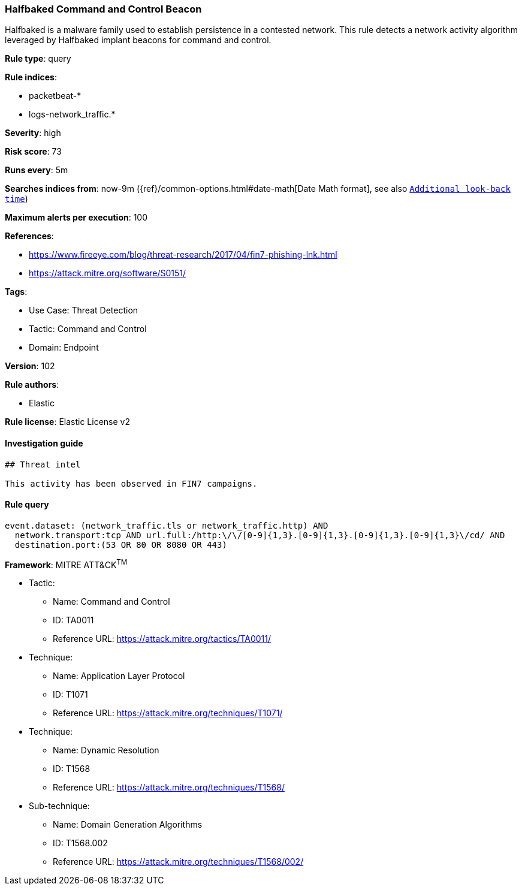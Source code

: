 [[prebuilt-rule-8-7-7-halfbaked-command-and-control-beacon]]
=== Halfbaked Command and Control Beacon

Halfbaked is a malware family used to establish persistence in a contested network. This rule detects a network activity algorithm leveraged by Halfbaked implant beacons for command and control.

*Rule type*: query

*Rule indices*: 

* packetbeat-*
* logs-network_traffic.*

*Severity*: high

*Risk score*: 73

*Runs every*: 5m

*Searches indices from*: now-9m ({ref}/common-options.html#date-math[Date Math format], see also <<rule-schedule, `Additional look-back time`>>)

*Maximum alerts per execution*: 100

*References*: 

* https://www.fireeye.com/blog/threat-research/2017/04/fin7-phishing-lnk.html
* https://attack.mitre.org/software/S0151/

*Tags*: 

* Use Case: Threat Detection
* Tactic: Command and Control
* Domain: Endpoint

*Version*: 102

*Rule authors*: 

* Elastic

*Rule license*: Elastic License v2


==== Investigation guide


[source, markdown]
----------------------------------
## Threat intel

This activity has been observed in FIN7 campaigns.
----------------------------------

==== Rule query


[source, js]
----------------------------------
event.dataset: (network_traffic.tls or network_traffic.http) AND
  network.transport:tcp AND url.full:/http:\/\/[0-9]{1,3}.[0-9]{1,3}.[0-9]{1,3}.[0-9]{1,3}\/cd/ AND
  destination.port:(53 OR 80 OR 8080 OR 443)

----------------------------------

*Framework*: MITRE ATT&CK^TM^

* Tactic:
** Name: Command and Control
** ID: TA0011
** Reference URL: https://attack.mitre.org/tactics/TA0011/
* Technique:
** Name: Application Layer Protocol
** ID: T1071
** Reference URL: https://attack.mitre.org/techniques/T1071/
* Technique:
** Name: Dynamic Resolution
** ID: T1568
** Reference URL: https://attack.mitre.org/techniques/T1568/
* Sub-technique:
** Name: Domain Generation Algorithms
** ID: T1568.002
** Reference URL: https://attack.mitre.org/techniques/T1568/002/
